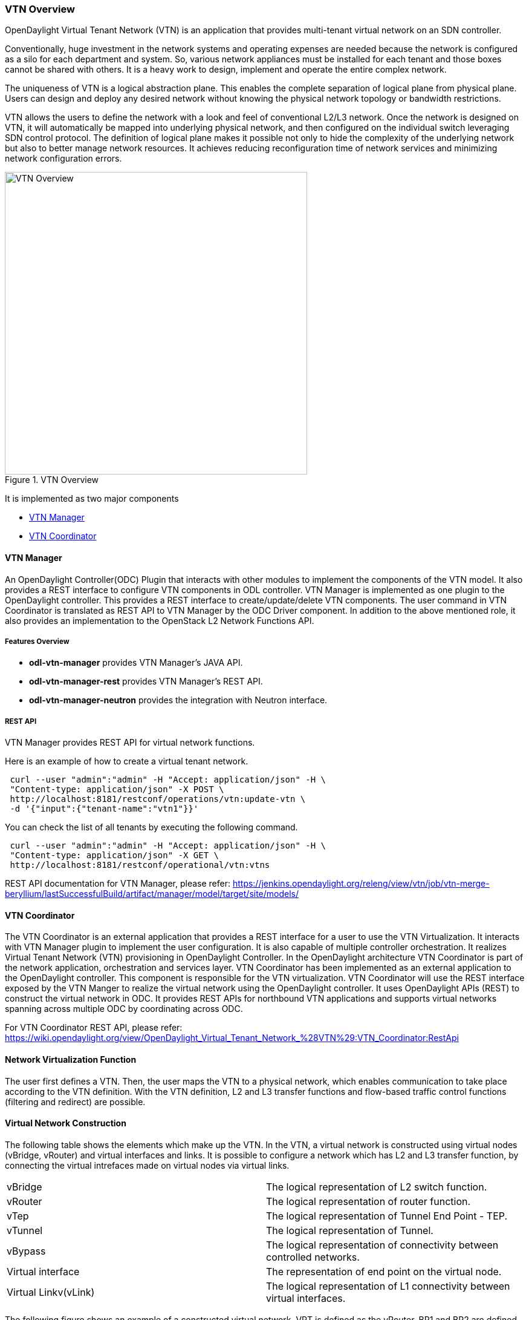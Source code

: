 === VTN Overview

OpenDaylight Virtual Tenant Network (VTN) is an application that provides multi-tenant virtual network on an SDN controller.

Conventionally, huge investment in the network systems and operating expenses are needed because the network is configured as a silo for each department and system. So, various network appliances must be installed for each tenant and those boxes cannot be shared with others. It is a heavy work to design, implement and operate the entire complex network.

The uniqueness of VTN is a logical abstraction plane. This enables the complete separation of logical plane from physical plane. Users can design and deploy any desired network without knowing the physical network topology or bandwidth restrictions.

VTN allows the users to define the network with a look and feel of conventional L2/L3 network. Once the network is designed on VTN, it will automatically be mapped into underlying physical network, and then configured on the individual switch leveraging SDN control protocol. The definition of logical plane makes it possible not only to hide the complexity of the underlying network but also to better manage network resources. It achieves reducing reconfiguration time of network services and minimizing network configuration errors.

.VTN Overview
image::vtn/VTN_Overview.jpg[VTN Overview ,width= 500]

It is implemented as two major components

* <<_vtn_manager,VTN Manager>>
* <<_vtn_coordinator,VTN Coordinator>>

==== VTN Manager
An OpenDaylight Controller(ODC) Plugin that interacts with other modules to implement the components of the VTN model. It also provides a REST interface to configure VTN components in ODL controller. VTN Manager is implemented as one plugin to the OpenDaylight controller. This provides a REST interface to create/update/delete VTN components. The user command in VTN Coordinator is translated as REST API to VTN Manager by the ODC Driver component. In addition to the above mentioned role, it also provides an implementation to the OpenStack L2 Network Functions API.

===== Features Overview

* *odl-vtn-manager* provides VTN Manager's JAVA API.
* *odl-vtn-manager-rest* provides VTN Manager's REST API.
* *odl-vtn-manager-neutron* provides the integration with Neutron interface.

===== REST API

VTN Manager provides REST API for virtual network functions.

Here is an example of how to create a virtual tenant network.

----
 curl --user "admin":"admin" -H "Accept: application/json" -H \
 "Content-type: application/json" -X POST \
 http://localhost:8181/restconf/operations/vtn:update-vtn \
 -d '{"input":{"tenant-name":"vtn1"}}'
----

You can check the list of all tenants by executing the following command.

----
 curl --user "admin":"admin" -H "Accept: application/json" -H \
 "Content-type: application/json" -X GET \
 http://localhost:8181/restconf/operational/vtn:vtns
----

REST API documentation for VTN Manager, please refer: https://jenkins.opendaylight.org/releng/view/vtn/job/vtn-merge-beryllium/lastSuccessfulBuild/artifact/manager/model/target/site/models/

==== VTN Coordinator

The VTN Coordinator is an external application that provides a REST interface for a user to use the VTN Virtualization. It interacts with VTN Manager plugin to implement the user configuration. It is also capable of multiple controller orchestration. It realizes Virtual Tenant Network (VTN) provisioning in OpenDaylight Controller. In the OpenDaylight architecture VTN Coordinator is part of the network application, orchestration and services layer. VTN Coordinator has been implemented as an external application to the OpenDaylight controller. This component is responsible for the VTN virtualization. VTN Coordinator will use the REST interface exposed by the VTN Manger to realize the virtual network using the OpenDaylight controller. It uses OpenDaylight APIs (REST) to construct the virtual network in ODC. It provides REST APIs for northbound VTN applications and supports virtual networks spanning across multiple ODC by coordinating across ODC.

For VTN Coordinator REST API, please refer: https://wiki.opendaylight.org/view/OpenDaylight_Virtual_Tenant_Network_%28VTN%29:VTN_Coordinator:RestApi

==== Network Virtualization Function

The user first defines a VTN. Then, the user maps the VTN to a physical network, which enables communication to take place according to the VTN definition. With the VTN definition, L2 and L3 transfer functions and flow-based traffic control functions (filtering and redirect) are possible.

==== Virtual Network Construction

The following table shows the elements which make up the VTN.
In the VTN, a virtual network is constructed using virtual nodes (vBridge, vRouter) and virtual interfaces and links.
It is possible to configure a network which has L2 and L3 transfer function, by connecting the virtual intrefaces made on virtual nodes via virtual links.

[cols="2*"]
|===
|vBridge
|The logical representation of L2 switch function.

|vRouter
|The logical representation of router function.

|vTep
|The logical representation of Tunnel End Point - TEP.

|vTunnel
|The logical representation of Tunnel.

|vBypass
|The logical representation of connectivity between controlled networks.

|Virtual interface
|The representation of end point on the virtual node.

|Virtual Linkv(vLink)
|The logical representation of L1 connectivity between virtual interfaces.
|===

The following figure shows an example of a constructed virtual network. VRT is defined as the vRouter, BR1 and BR2 are defined as vBridges. interfaces of the vRouter and vBridges are connected using vLinks.

.VTN Construction
image::vtn/VTN_Construction.jpg[VTN Construction ,width= 500]


==== Mapping of Physical Network Resources

Map physical network resources to the constructed virtual network. Mapping identifies which virtual network each packet transmitted or received by an OpenFlow switch belongs to, as well as which interface in the OpenFlow switch transmits or receives that packet.
There are two mapping methods. When a packet is received from the OFS, port mapping is first searched for the corresponding mapping definition, then VLAN mapping is searched, and the packet is mapped to the relevant vBridge according to the first matching mapping.

[cols="2*"]
|===
|Port mapping
|Maps physical network resources to an interface of vBridge using Switch ID, Port ID and VLAN ID of the incoming L2 frame. Untagged frame mapping is also supported.

|VLAN mapping
|Maps physical network resources to a vBridge using VLAN ID of the incoming L2 frame.Maps physical resources of a particular switch to a vBridge using switch ID and VLAN ID of the incoming L2 frame.

|MAC mapping
|Maps physical resources to an interface of vBridge using MAC address of the incoming L2 frame(The initial contribution does not include this method).
|===

VTN can learn the terminal information from a terminal that is connected to a switch which is mapped to VTN. Further, it is possible to refer that terminal information on the VTN.

* Learning terminal information
  VTN learns the information of a terminal that belongs to VTN. It will store the MAC address and VLAN ID of the terminal in relation to the port of the switch.
* Aging of terminal information
  Terminal information, learned by the VTN, will be maintained until the packets from terminal keep flowing in VTN. If the terminal gets disconnected from the VTN, then the aging timer will start clicking and the terminal information will be maintained till timeout.

The following figure shows an example of mapping. An interface of BR1 is mapped to port GBE0/1 of OFS1 using port mapping. Packets received from GBE0/1 of OFS1 are regarded as those from the corresponding interface of BR1.
BR2 is mapped to VLAN 200 using VLAN mapping.
Packets with VLAN tag 200 received from any ports of any OFSs are regarded as those from an interface of BR2.

.VTN Mapping
image::vtn/VTN_Mapping.jpg[VTN Mapping]

==== vBridge Functions

The vBridge provides the bridge function that transfers a packet to the intended virtual port according to the destination MAC address.
The vBridge looks up the MAC address table and transmits the packet to the corresponding virtual interface when the destination MAC address has been learned. When the destination MAC address has not been learned, it transmits the packet to all virtual interfaces other than the receiving port (flooding).
MAC addresses are learned as follows.

* MAC address learning
  The vBridge learns the MAC address of the connected host. The source MAC address of each received frame is mapped to the receiving virtual interface, and this MAC address is stored in the MAC address table created on a per-vBridge basis.
* MAC address aging
  The MAC address stored in the MAC address table is retained as long as the host returns the ARP reply. After the host is disconnected, the address is retained until the aging timer times out.
To have the vBridge learn MAC addresses statically, you can register MAC addresses manually.

==== vRouter Functions

The vRouter transfers IPv4 packets between vBridges. The vRouter supports routing, ARP learning, and ARP aging functions. The following outlines the functions.

* Routing function
  When an IP address is registered with a virtual interface of the vRouter, the default routing information for that interface is registered. It is also possible to statically register routing information for a virtual interface.
* ARP learning function
  The vRouter associates a destination IP address, MAC address and a virtual interface, based on an ARP request to its host or a reply packet for an ARP request, and maintains this information in an ARP table prepared for each routing domain. The registered ARP entry is retained until the aging timer, described later, times out. The vRouter transmits an ARP request on an individual aging timer basis and deletes the associated entry from the ARP table if no reply is returned. For static ARP learning, you can register ARP entry information manually.
* DHCP relay agent function
  The vRouter also provides the DHCP relay agent function.

==== Flow Filter Functions

Flow Filter function is similar to ACL. It is possible to allow or prohibit communication with only certain kind of packets that meet a particular condition. Also, it can perform a processing called Redirection - WayPoint routing, which is different from the existing ACL.
Flow Filter can be applied to any interface of a vNode within VTN, and it is possible to the control the packets that pass interface.
The match conditions that could be specified in Flow Filter are as follows. It is also possible to specify a combination of multiple conditions.

* Source MAC address
* Destination MAC address
* MAC ether type
* VLAN Priority
* Source IP address
* Destination IP address
* DSCP
* IP Protocol
* TCP/UDP source port
* TCP/UDP destination port
* ICMP type
* ICMP code

The types of Action that can be applied on packets that match the Flow Filter conditions are given in the following table.
It is possible to make only those packets, which match a particular condition, to pass through a particular server by specifying Redirection in Action. E.g., path of flow can be changed for each packet sent from a particular terminal, depending upon the destination IP address.
VLAN priority control and DSCP marking are also supported.


[cols="2*"]
|===
| Action | Function
| Pass
| Pass particular packets matching the specified conditions.

| Drop
| Discards particular packets matching the specified conditions.

| Redirection
| Redirects the packet to a desired virtual interface. Both Transparent Redirection (not changing MAC address) and Router Redirection (changing MAC address) are supported.
|===

The following figure shows an example of how the flow filter function works.

If there is any matching condition specified by flow filter when a packet being transferred within a virtual network goes through a virtual interface, the function evaluates the matching condition to see whether the packet matches it.
If the packet matches the condition, the function applies the matching action specified by flow filter. In the example shown in the figure, the function evaluates the matching condition at BR1 and discards the packet if it matches the condition.

.VTN FlowFilter
image::vtn/VTN_Flow_Filter.jpg[width=500]

==== Multiple SDN Controller Coordination

With the network abstractions, VTN enables to configure virtual network across multiple SDN controllers. This provides highly scalable network system.

VTN can be created on each SDN controller. If users would like to manage those multiple VTNs with one policy, those VTNs can be integrated to a single VTN.

As a use case, this feature is deployed to multi data center environment. Even if those data centers are geographically separated and controlled with different controllers, a single policy virtual network can be realized with VTN.

Also, one can easily add a new SDN Controller to an existing VTN or delete a particular SDN Controller from VTN.

In addition to this, one can define a VTN which covers both OpenFlow network and Overlay network at the same time.

Flow Filter, which is set on the VTN, will be automatically applied on the newly added SDN Controller.

==== Coordination between OpenFlow Network and L2/L3 Network

It is possible to configure VTN on an environment where there is mix of L2/L3 switches as well. L2/L3 switch will be shown on VTN as vBypass. Flow Filter or policing cannot be configured for a vBypass. However, it is possible to treat it as a virtual node inside VTN.

==== Virtual Tenant Network (VTN) API

VTN provides Web APIs. They are implemented by REST architecture and provide the access to resources within VTN that are identified by URI.
User can perform the operations like GET/PUT/POST/DELETE against the virtual network resources (e.g. vBridge or vRouter) by sending a message to VTN through HTTPS communication in XML or JSON format.

.VTN API
image::vtn/VTN_API.jpg[VTN API]

===== Function Outline

VTN provides following operations for various network resources.

[cols="5*"]
|===
| Resources
| GET
| POST
| PUT
| DELETE

| VTN
| Yes
| Yes
| Yes
| Yes

| vBridge
| Yes
| Yes
| Yes
| Yes

| vRouter
| Yes
| Yes
| Yes
| Yes

| vTep
| Yes
| Yes
| Yes
| Yes

| vTunnel
| Yes
| Yes
| Yes
| Yes

| vBypass
| Yes
| Yes
| Yes
| Yes

| vLink
| Yes
| Yes
| Yes
| Yes

| Interface
| Yes
| Yes
| Yes
| Yes

| Port map
| Yes
| No
| Yes
| Yes

| Vlan map
| Yes
| Yes
| Yes
| Yes

| Flowfilter (ACL/redirect)
| Yes
| Yes
| Yes
| Yes

| Controller information
| Yes
| Yes
| Yes
| Yes

| Physical topology information
| Yes
| No
| No
| No

| Alarm information
| Yes
| No
| No
| No
|===

===== Example usage

The following is an example of the usage to construct a virtual network.

* Create VTN

----
   curl --user admin:adminpass -X POST -H 'content-type: application/json'  \
  -d '{"vtn":{"vtn_name":"VTN1"}}' http://172.1.0.1:8083/vtn-webapi/vtns.json
----
* Create Controller Information

----
   curl --user admin:adminpass -X POST -H 'content-type: application/json'  \
  -d '{"controller": {"controller_id":"CONTROLLER1","ipaddr":"172.1.0.1","type":"odc","username":"admin", \
  "password":"admin","version":"1.0"}}' http://172.1.0.1:8083/vtn-webapi/controllers.json
----
* Create vBridge under VTN

----
  curl --user admin:adminpass -X POST -H 'content-type: application/json' \
  -d '{"vbridge":{"vbr_name":"VBR1","controller_id": "CONTROLLER1","domain_id": "(DEFAULT)"}}' \
  http://172.1.0.1:8083/vtn-webapi/vtns/VTN1/vbridges.json
----
* Create the interface under vBridge

----
  curl --user admin:adminpass -X POST -H 'content-type: application/json' \
  -d '{"interface":{"if_name":"IF1"}}' http://172.1.0.1:8083/vtn-webapi/vtns/VTN1/vbridges/VBR1/interfaces.json
----
